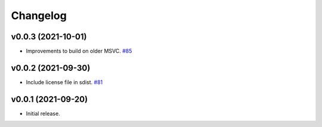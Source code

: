 .. _changelog:

Changelog
#########

v0.0.3 (2021-10-01)
-------------------

* Improvements to build on older MSVC. `#85 <https://github.com/contourpy/contourpy/pull/85>`_


v0.0.2 (2021-09-30)
-------------------

* Include license file in sdist. `#81 <https://github.com/contourpy/contourpy/pull/81>`_


v0.0.1 (2021-09-20)
-------------------
* Initial release.
